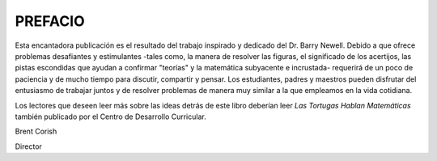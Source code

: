 **PREFACIO**
============

Esta encantadora publicación es el resultado del trabajo inspirado y dedicado del Dr. Barry Newell. Debido a que ofrece problemas desafiantes y estimulantes -tales como, la manera de resolver las figuras, el significado de los acertijos, las pistas escondidas que ayudan a confirmar "teorías" y la matemática subyacente e incrustada- requerirá de un poco de paciencia y de mucho tiempo para discutir, compartir y pensar. Los estudiantes, padres y maestros pueden disfrutar del entusiasmo de trabajar juntos y de resolver problemas de manera muy similar a la que empleamos en la vida cotidiana.

Los lectores que deseen leer más sobre las ideas detrás de este libro deberían leer *Las Tortugas Hablan Matemáticas* también publicado por el Centro de Desarrollo Curricular.

Brent Corish

Director

